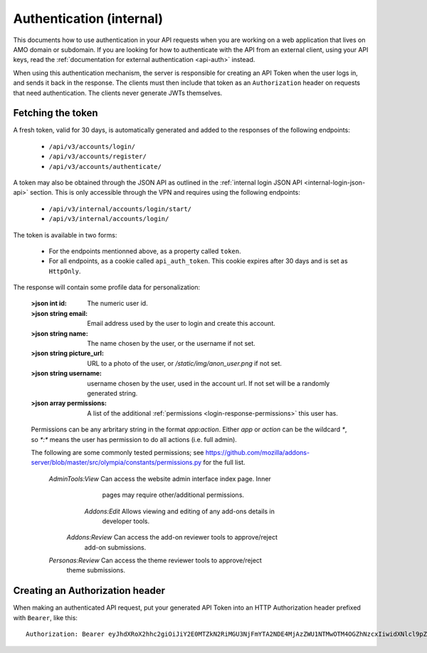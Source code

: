 .. _api-auth-internal:

=========================
Authentication (internal)
=========================

This documents how to use authentication in your API requests when you are
working on a web application that lives on AMO domain or subdomain. If you
are looking for how to authenticate with the API from an external client, using
your API keys, read the :ref:`documentation for external authentication
<api-auth>` instead.

When using this authentication mechanism, the server is responsible for
creating an API Token when the user logs in, and sends it back in
the response. The clients must then include that token as an ``Authorization``
header on requests that need authentication. The clients never generate JWTs
themselves.

Fetching the token
==================

A fresh token, valid for 30 days, is automatically generated and added to the
responses of the following endpoints:

    * ``/api/v3/accounts/login/``
    * ``/api/v3/accounts/register/``
    * ``/api/v3/accounts/authenticate/``

A token may also be obtained through the JSON API as outlined in the
:ref:`internal login JSON API <internal-login-json-api>` section. This is only
accessible through the VPN and requires using the following endpoints:

    * ``/api/v3/internal/accounts/login/start/``
    * ``/api/v3/internal/accounts/login/``

The token is available in two forms:

    * For the endpoints mentionned above, as a property called ``token``.
    * For all endpoints, as a cookie called ``api_auth_token``. This cookie
      expires after 30 days and is set as ``HttpOnly``.

The response will contain some profile data for personalization:

    :>json int id: The numeric user id.
    :>json string email: Email address used by the user to login and create this account.
    :>json string name: The name chosen by the user, or the username if not set.
    :>json string picture_url: URL to a photo of the user, or `/static/img/anon_user.png` if not set.
    :>json string username: username chosen by the user, used in the account url. If not set will be a randomly generated string.
    :>json array permissions: A list of the additional :ref:`permissions <login-response-permissions>` this user has.

.. _login-response-permissions:

    Permissions can be any arbritary string in the format `app:action`. Either `app` or `action` can be
    the wildcard `*`, so `*:*` means the user has permission to do all actions (i.e. full admin).

    The following are some commonly tested permissions; see https://github.com/mozilla/addons-server/blob/master/src/olympia/constants/permissions.py
    for the full list.

    ==================  ==========================================================
                 Value  Description
    ==================  ==========================================================
     `AdminTools:View`  Can access the website admin interface index page.  Inner
                        pages may require other/additional permissions.
         `Addons:Edit`  Allows viewing and editing of any add-ons details in
                        developer tools.
       `Addons:Review`  Can access the add-on reviewer tools to approve/reject
                        add-on submissions.
     `Personas:Review`  Can access the theme reviewer tools to approve/reject
                        theme submissions.


Creating an Authorization header
================================

When making an authenticated API request, put your generated API Token into an
HTTP Authorization header prefixed with ``Bearer``, like this::

    Authorization: Bearer eyJhdXRoX2hhc2giOiJiY2E0MTZkN2RiMGU3NjFmYTA2NDE4MjAzZWU1NTMwOTM4OGZhNzcxIiwidXNlcl9pZCI6MTIzNDV9:1cqe2Q:cPMlmz8ejIkutD-gNo3EWU8IfL8
